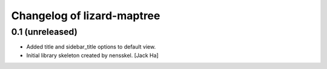 Changelog of lizard-maptree
===================================================


0.1 (unreleased)
----------------

- Added title and sidebar_title options to default view.

- Initial library skeleton created by nensskel.  [Jack Ha]
